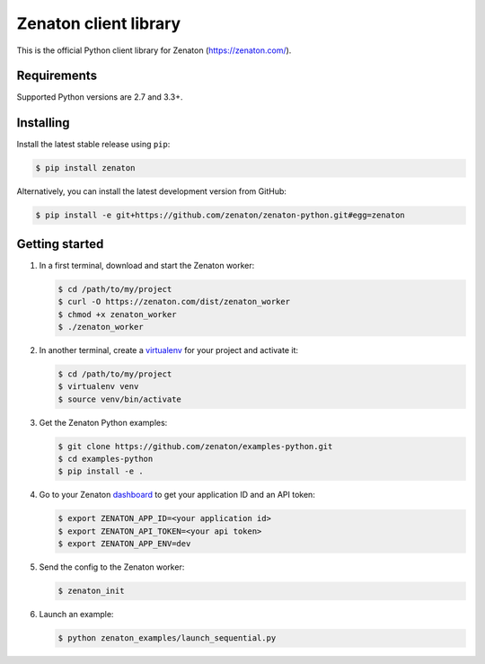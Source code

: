 Zenaton client library
======================

This is the official Python client library for Zenaton (https://zenaton.com/).

.. image:: https://travis-ci.org/zenaton/zenaton-python.svg?branch=master
    :target: https://travis-ci.org/zenaton/zenaton-python


Requirements
------------

Supported Python versions are 2.7 and 3.3+.


Installing
----------

Install the latest stable release using ``pip``:

.. code-block:: shell

    $ pip install zenaton

Alternatively, you can install the latest development version from GitHub:

.. code-block:: shell

    $ pip install -e git+https://github.com/zenaton/zenaton-python.git#egg=zenaton


Getting started
---------------

#) In a first terminal, download and start the Zenaton worker:

   .. code-block:: shell

    $ cd /path/to/my/project
    $ curl -O https://zenaton.com/dist/zenaton_worker
    $ chmod +x zenaton_worker
    $ ./zenaton_worker

#) In another terminal, create a `virtualenv`_ for your project
   and activate it:

   .. code-block:: shell

      $ cd /path/to/my/project
      $ virtualenv venv
      $ source venv/bin/activate

#) Get the Zenaton Python examples:

   .. code-block:: shell

      $ git clone https://github.com/zenaton/examples-python.git
      $ cd examples-python
      $ pip install -e .

#) Go to your Zenaton `dashboard`_ to get your application ID and an API token:

   .. code-block:: shell

      $ export ZENATON_APP_ID=<your application id>
      $ export ZENATON_API_TOKEN=<your api token>
      $ export ZENATON_APP_ENV=dev

#) Send the config to the Zenaton worker:

   .. code-block:: shell

      $ zenaton_init

#) Launch an example:

   .. code-block:: shell

      $ python zenaton_examples/launch_sequential.py

.. _dashboard: https://zenaton.com/app/api
.. _virtualenv: https://virtualenv.pypa.io/
